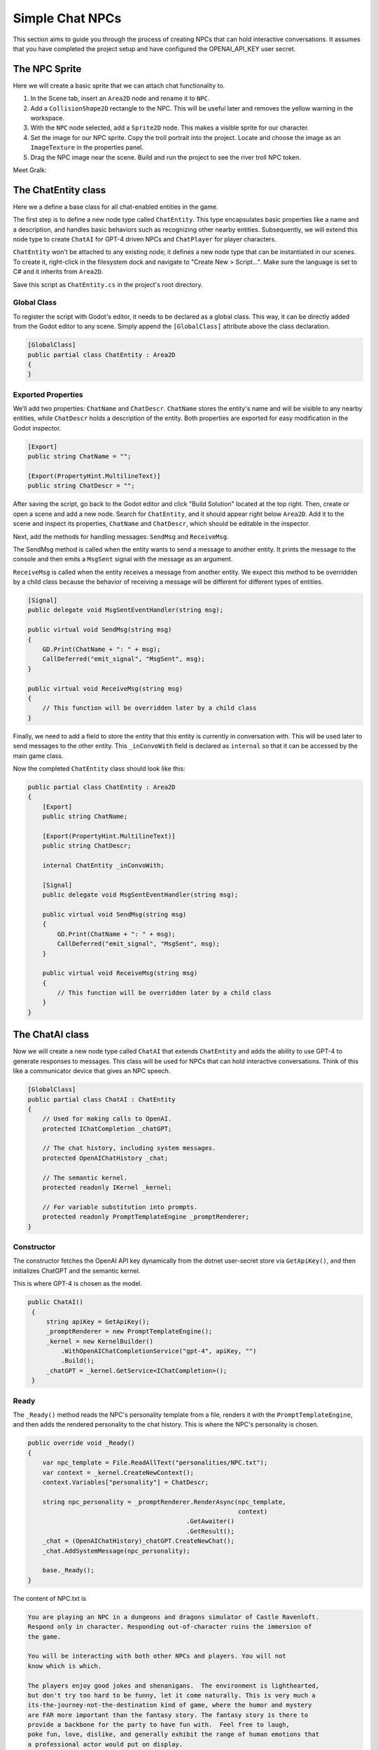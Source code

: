 Simple Chat NPCs
=================

This section aims to guide you through the process of creating NPCs that 
can hold interactive conversations.  It assumes that you have completed the 
project setup and have configured the OPENAI_API_KEY user secret.

The NPC Sprite
--------------

Here we will create a basic sprite that we can attach chat functionality to.

1. In the Scene tab, insert an ``Area2D`` node and rename it to 
   ``NPC``.
2. Add a ``CollisionShape2D`` rectangle to the NPC. This will be useful 
   later and removes the yellow warning in the workspace.
3. With the ``NPC`` node selected, add a ``Sprite2D`` node. This 
   makes a visible sprite for our character.
4. Set the image for our NPC sprite. Copy the troll portrait into 
   the project. Locate and choose the image as an ``ImageTexture`` 
   in the properties panel.
5. Drag the NPC image near the scene. Build and run the project to see the river troll NPC 
   token.

Meet Gralk:

.. image:: gralk.png
   :alt: The Gralk NPC sprite
   :width: 150px
   :align: center


The ChatEntity class
--------------------

Here we a define a base class for all chat-enabled entities in the game.

The first step is to define a new node type called ``ChatEntity``. 
This type encapsulates basic properties like a name and a description, and 
handles basic behaviors such as recognizing other nearby entities. Subsequently, 
we will extend this node type to create ``ChatAI`` for GPT-4 driven NPCs and 
``ChatPlayer`` for player characters.

``ChatEntity`` won't be attached to any existing node; it defines a new node type 
that can be instantiated in our scenes. To create it, right-click in the 
filesystem dock and navigate to "Create New > Script…". Make sure the language 
is set to C# and it inherits from ``Area2D``.

Save this script as ``ChatEntity.cs`` in the project's root directory.

Global Class
^^^^^^^^^^^^

To register the script with Godot's editor, it needs to be declared as a global 
class. This way, it can be directly added from the Godot editor to any scene. 
Simply append the ``[GlobalClass]`` attribute above the class declaration.

.. code-block:: csharp

   [GlobalClass]
   public partial class ChatEntity : Area2D
   {
   }

Exported Properties
^^^^^^^^^^^^^^^^^^^

We’ll add two properties: ``ChatName`` and ``ChatDescr``. ``ChatName`` stores the 
entity's name and will be visible to any nearby entities, while ``ChatDescr`` 
holds a description of the entity. Both properties are exported for easy 
modification in the Godot inspector.

.. code-block:: csharp

   [Export]
   public string ChatName = "";

   [Export(PropertyHint.MultilineText)]
   public string ChatDescr = "";

After saving the script, go back to the Godot editor and click "Build Solution" 
located at the top right. Then, create or open a scene and add a new node. 
Search for ``ChatEntity``, and it should appear right below ``Area2D``. Add it to 
the scene and inspect its properties, ``ChatName`` and ``ChatDescr``, which should 
be editable in the inspector.

Next, add the methods for handling messages: ``SendMsg`` and ``ReceiveMsg``.

The SendMsg method is called when the entity wants to send a message to another
entity. It prints the message to the console and then emits a ``MsgSent`` signal
with the message as an argument. 

``ReceiveMsg`` is called when the entity receives a message from another entity.
We expect this method to be overridden by a child class because the behavior of
receiving a message will be different for different types of entities.

.. code-block:: csharp

    [Signal]
    public delegate void MsgSentEventHandler(string msg);

    public virtual void SendMsg(string msg)
    {
        GD.Print(ChatName + ": " + msg);
        CallDeferred("emit_signal", "MsgSent", msg);
    }

    public virtual void ReceiveMsg(string msg)
    {
        // This function will be overridden later by a child class
    }

Finally, we need to add a field to store the entity that this entity is currently
in conversation with. This will be used later to send messages to the other entity.
This ``_inConvoWith`` field is declared as ``internal`` so that it can be accessed
by the main game class.

Now the completed ``ChatEntity`` class should look like this:

.. code-block:: csharp

   public partial class ChatEntity : Area2D
   {
       [Export]
       public string ChatName;

       [Export(PropertyHint.MultilineText)]
       public string ChatDescr;

       internal ChatEntity _inConvoWith;

       [Signal]
       public delegate void MsgSentEventHandler(string msg);

       public virtual void SendMsg(string msg)
       {
           GD.Print(ChatName + ": " + msg);
           CallDeferred("emit_signal", "MsgSent", msg);
       }

       public virtual void ReceiveMsg(string msg)
       {
           // This function will be overridden later by a child class
       }
   }

The ChatAI class
----------------

Now we will create a new node type called ``ChatAI`` that extends ``ChatEntity``
and adds the ability to use GPT-4 to generate responses to messages. This class
will be used for NPCs that can hold interactive conversations. Think of this
like a communicator device that gives an NPC speech.

.. code-block:: csharp

    [GlobalClass]
    public partial class ChatAI : ChatEntity
    {
        // Used for making calls to OpenAI.
        protected IChatCompletion _chatGPT;

        // The chat history, including system messages.
        protected OpenAIChatHistory _chat;

        // The semantic kernel.
        protected readonly IKernel _kernel;

        // For variable substitution into prompts.
        protected readonly PromptTemplateEngine _promptRenderer;
    }


Constructor
^^^^^^^^^^^

The constructor fetches the OpenAI API key dynamically
from the dotnet user-secret store via ``GetApiKey()``,
and then initializes ChatGPT and the semantic kernel.

This is where GPT-4 is chosen as the model.

.. code-block:: csharp

   public ChatAI()
    {
        string apiKey = GetApiKey();
        _promptRenderer = new PromptTemplateEngine();
        _kernel = new KernelBuilder()
            .WithOpenAIChatCompletionService("gpt-4", apiKey, "")
            .Build();
        _chatGPT = _kernel.GetService<IChatCompletion>();
    }



Ready
^^^^^

The ``_Ready()`` method reads the NPC's personality template from a file,
renders it with the ``PromptTemplateEngine``, and then adds the rendered
personality to the chat history. This is where the NPC's personality
is chosen.


.. code-block:: csharp

    public override void _Ready()
    {
        var npc_template = File.ReadAllText("personalities/NPC.txt");
        var context = _kernel.CreateNewContext();
        context.Variables["personality"] = ChatDescr;

        string npc_personality = _promptRenderer.RenderAsync(npc_template,
                                                             context)
                                               .GetAwaiter()
                                               .GetResult();
        _chat = (OpenAIChatHistory)_chatGPT.CreateNewChat();
        _chat.AddSystemMessage(npc_personality);

        base._Ready();
    }

The content of NPC.txt is

.. code-block:: text

    You are playing an NPC in a dungeons and dragons simulator of Castle Ravenloft.
    Respond only in character. Responding out-of-character ruins the immersion of
    the game.

    You will be interacting with both other NPCs and players. You will not
    know which is which.

    The players enjoy good jokes and shenanigans.  The environment is lighthearted,
    but don't try too hard to be funny, let it come naturally. This is very much a
    its-the-journey-not-the-destination kind of game, where the humor and mystery
    are FAR more important than the fantasy story. The fantasy story is there to
    provide a backbone for the party to have fun with.  Feel free to laugh,
    poke fun, love, dislike, and generally exhibit the range of human emotions that
    a professional actor would put on display.

    This is a dialogue-based game. Answer in the form of dialogue. Keep conversation continuity.

    The player you are interacting with is a stranger that you have not met before.
    Therefore you must treat what they say with caution. They might be telling the
    truth, they might not be.

    Below is a character sheet for background. It DOES NOT indicate
    the FORMAT of your responses, but all of your responses must be
    consistent with the character background below.

    +++++ BEGIN CHARACTER SHEET +++++
    {{ $personality }}
    ++++ END CHARACTER SHEET +++++



Receiving Messages
^^^^^^^^^^^^^^^^^^

.. code-block:: csharp

    // Called when ChatEntity _inConvoWith emits a MsgSent signal
    // This just 
	public override void ReceiveMsg(string msg)
	{
		// Call the async method but don't wait for it
		Task.Run(() => ReceiveMsgAsync(msg));
	}


``ReceiveMsgAsync`` is the method that actually handles the message. It
renders the message template with the message and the interlocutor's
name, and then adds the rendered message to the chat history. Then it
calls ``GenerateMessageAsync`` to get a response from GPT-4, and adds
the response to the chat history.

.. code-block:: csharp

	public async Task ReceiveMsgAsync(string msg)
	{
		try
		{
			var msg_template = await File.ReadAllTextAsync("personalities/Message.txt");
			var context = _kernel.CreateNewContext();
			context.Variables["interlocutor"] = "Generic Player Name";
			context.Variables["message"] = msg;

			string fullMsg = await _promptRenderer.RenderAsync(msg_template, context);
			_chat.AddUserMessage(fullMsg);

			ChatRequestSettings settings = new();
			string reply = await _chatGPT.GenerateMessageAsync(_chat, settings);

			SendMsg(reply);
			_chat.AddAssistantMessage(reply);
		}
		catch (Exception ex)
		{
			string errMsg = $"Could not get reply from {ChatName}: {ex.Message}";
			GD.PrintErr(errMsg);
		}
	}

The content of ``Message.txt`` is

.. code-block:: text

    {{ $message }}


Two Arguing NPCs
----------------

In this section, you will learn how to set up NPCs named "East Troll" and 
"West Troll" to automatically argue with each other using Godot's properties
panel. These trolls are configured to have a debate about which side of the 
river is better.

Creating the East and West Troll Nodes
^^^^^^^^^^^^^^^^^^^^^^^^^^^^^^^^^^^^^^

1. **Add New Nodes**: In your ``MainGame`` scene, right-click and opt to 
   "Create New Node". Search for the ``ChatEntity`` class that you've 
   previously made. Create two nodes: one named ``East Troll`` and another 
   named ``West Troll``.

2. **Rename Nodes**: Confirm the nodes are appropriately named as 
   ``East Troll`` and ``West Troll``.

3. **Save the Scene**: Save your changes to ensure they are properly 
   applied.

Troll Personalities
^^^^^^^^^^^^^^^^^^^

1. **Edit East Troll ChatDescr**: Find the ``ChatDescr`` 
   in the properties panel. Here, input the description: "I engage in a 
   passionate debate with the West Troll over why my side of the river is 
   superior."

2. **Edit West Troll ChatDescr**: Similar to the East Troll, enter a description that 
   states, "I argue with the East Troll about why my side of the river is 
   far better."

3. **Save and Run**: Save the scene and run your game to ensure that the 
   troll NPCs are in place and ready to argue.

Add the following lines to ``MainGame``.

.. code-block:: csharp

   using Godot;
   using Microsoft.SemanticKernel;

   public partial class MainGame : Node
   {
       public override void _Ready()
       {
           GD.Print("Semantic Kernel is ready!");

           // Get the troll ChatEntities
           ChatEntity eastTroll = GetNode<ChatEntity>("East Troll");
           ChatEntity westTroll = GetNode<ChatEntity>("West Troll");

           eastTroll._inConvoWith = westTroll;
           westTroll._inConvoWith = eastTroll;

           // Connect up the MsgSent signals
           eastTroll.MsgSent += westTroll.ReceiveMsg;
           westTroll.MsgSent += eastTroll.ReceiveMsg;

           // Start the conversation
           eastTroll.SendMsg($"I am the {eastTroll.ChatName}! And my side is the best side of the river!");
       }
   }
